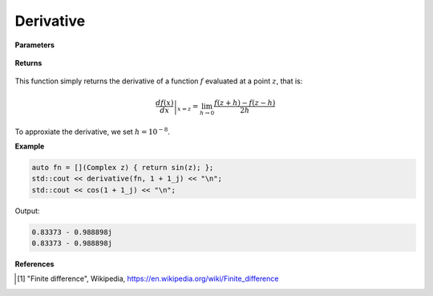 
Derivative
=====

.. cpp:function:: constexpr Complex derivative(Complex (*f)(Complex), const Complex& z) noexcept

   Evaluates the derivative of a complex function at a point :math:`z`. The derivative is implemented using finite differences [1]_.

**Parameters**

    .. cpp:var:: Complex (*f)(Complex)

        The function to differentiate.

    .. cpp:var:: const Complex& z

        A complex number. 

**Returns**

    .. cpp:type:: Complex

        A complex number. 

This function simply returns the derivative of a function :math:`f` evaluated at a point :math:`z`, that is:

.. math::
   \left. \frac{df(x)}{dx} \right|_{x = z} = \lim_{h\to 0} \frac{f(z + h) - f(z - h)}{2h}

To approxiate the derivative, we set :math:`h = 10^{-8}`.

**Example**

.. code-block:: cpp

    auto fn = [](Complex z) { return sin(z); };
    std::cout << derivative(fn, 1 + 1_j) << "\n";
    std::cout << cos(1 + 1_j) << "\n";

Output:

.. code-block:: cpp

    0.83373 - 0.988898j
    0.83373 - 0.988898j

**References**

.. [1] "Finite difference", Wikipedia,
        https://en.wikipedia.org/wiki/Finite_difference
